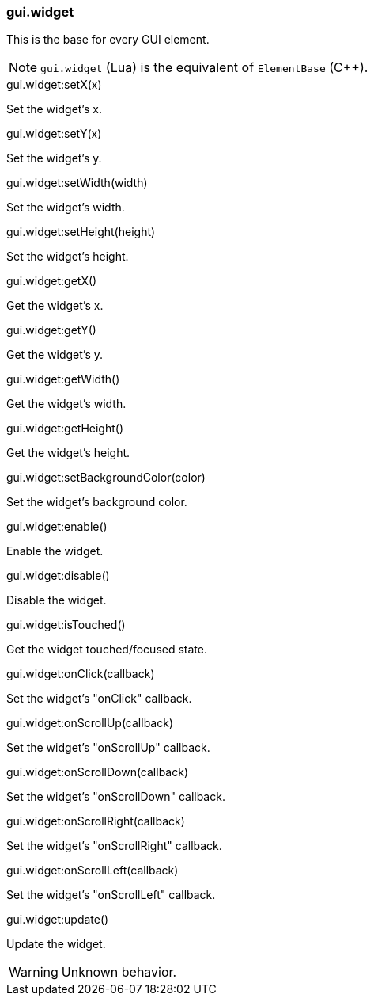 === gui.widget

[.description]
--
This is the base for every GUI element.

NOTE: ``gui.widget`` (Lua) is the equivalent of ``ElementBase`` (C++).
--

[.method]
.gui.widget:setX(x)
--
Set the widget's x.
--

[.method]
.gui.widget:setY(x)
--
Set the widget's y.
--

[.method]
.gui.widget:setWidth(width)
--
Set the widget's width.
--

[.method]
.gui.widget:setHeight(height)
--
Set the widget's height.
--

[.method]
.gui.widget:getX()
--
Get the widget's x.
--

[.method]
.gui.widget:getY()
--
Get the widget's y.
--

[.method]
.gui.widget:getWidth()
--
Get the widget's width.
--

[.method]
.gui.widget:getHeight()
--
Get the widget's height.
--

[.method]
.gui.widget:setBackgroundColor(color)
--
Set the widget's background color.
--

[.method]
.gui.widget:enable()
--
Enable the widget.
--

[.method]
.gui.widget:disable()
--
Disable the widget.
--

[.method]
.gui.widget:isTouched()
--
Get the widget touched/focused state.
--

[.method]
.gui.widget:onClick(callback)
--
Set the widget's "onClick" callback.
--

[.method]
.gui.widget:onScrollUp(callback)
--
Set the widget's "onScrollUp" callback.
--

[.method]
.gui.widget:onScrollDown(callback)
--
Set the widget's "onScrollDown" callback.
--

[.method]
.gui.widget:onScrollRight(callback)
--
Set the widget's "onScrollRight" callback.
--

[.method]
.gui.widget:onScrollLeft(callback)
--
Set the widget's "onScrollLeft" callback.
--

[.method]
.gui.widget:update()
--
Update the widget.

WARNING: Unknown behavior.
--